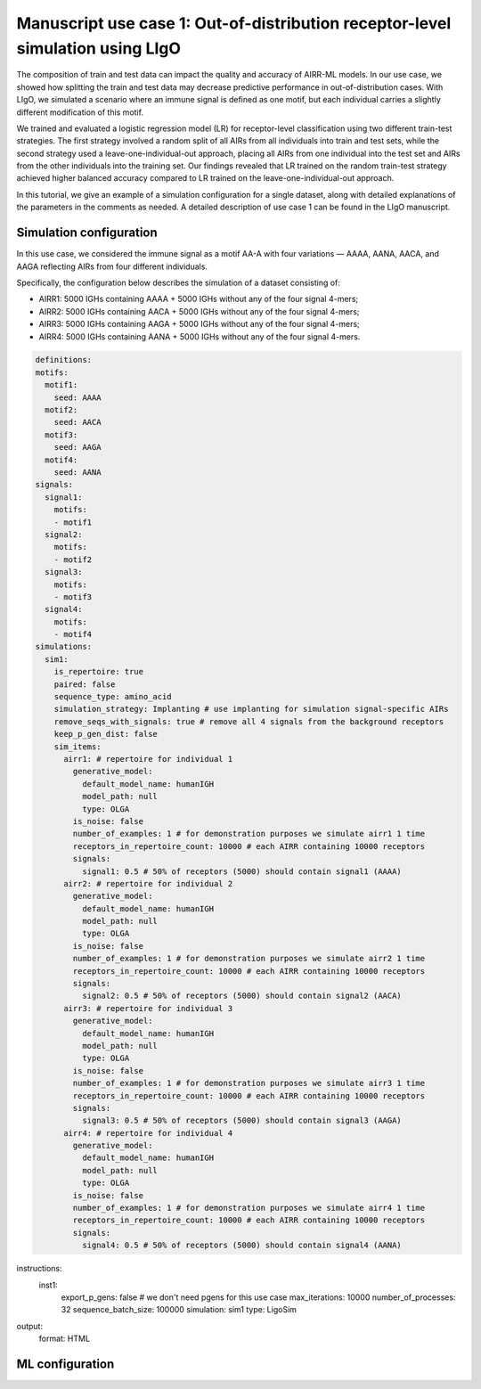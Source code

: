 Manuscript use case 1: Out-of-distribution receptor-level simulation using LIgO
============================================================

The composition of train and test data can impact the quality and accuracy of AIRR-ML models. In our use case, we showed how splitting the train and test data may decrease predictive performance in out-of-distribution cases. With LIgO, we simulated a scenario where an immune signal is defined as one motif, but each individual carries a slightly different modification of this motif. 

We trained and evaluated a logistic regression model (LR) for receptor-level classification using two different train-test strategies. The first strategy involved a random split of all AIRs from all individuals into train and test sets, while the second strategy used a leave-one-individual-out approach, placing all AIRs from one individual into the test set and AIRs from the other individuals into the training set. Our findings revealed that LR trained on the random train-test strategy achieved higher balanced accuracy compared to LR trained on the leave-one-individual-out approach. 

In this tutorial, we give an example of a simulation configuration for a single dataset, along with detailed explanations of the parameters in the comments as needed. A detailed description of use case 1 can be found in the LIgO manuscript.

Simulation configuration
------------------------

In this use case, we considered the immune signal as a motif AA-A with four variations — AAAA, AANA, AACA, and AAGA reflecting AIRs from four different individuals. 

Specifically, the configuration below describes the simulation of a dataset consisting of:

- AIRR1: 5000 IGHs containing AAAA + 5000 IGHs without any of the four signal 4-mers;

- AIRR2: 5000 IGHs containing AACA + 5000 IGHs without any of the four signal 4-mers;

- AIRR3: 5000 IGHs containing AAGA + 5000 IGHs without any of the four signal 4-mers;

- AIRR4: 5000 IGHs containing AANA + 5000 IGHs without any of the four signal 4-mers.

.. image:: ../_static/figures/usecase1_signals.png
  :width: 500

.. code-block:: yaml

  definitions:
  motifs:
    motif1:
      seed: AAAA
    motif2:
      seed: AACA
    motif3:
      seed: AAGA
    motif4:
      seed: AANA
  signals:
    signal1:
      motifs:
      - motif1
    signal2:
      motifs:
      - motif2
    signal3:
      motifs:
      - motif3
    signal4:
      motifs:
      - motif4
  simulations:
    sim1:
      is_repertoire: true
      paired: false
      sequence_type: amino_acid
      simulation_strategy: Implanting # use implanting for simulation signal-specific AIRs
      remove_seqs_with_signals: true # remove all 4 signals from the background receptors
      keep_p_gen_dist: false
      sim_items:
        airr1: # repertoire for individual 1
          generative_model:
            default_model_name: humanIGH
            model_path: null
            type: OLGA
          is_noise: false
          number_of_examples: 1 # for demonstration purposes we simulate airr1 1 time
          receptors_in_repertoire_count: 10000 # each AIRR containing 10000 receptors
          signals:
            signal1: 0.5 # 50% of receptors (5000) should contain signal1 (AAAA)
        airr2: # repertoire for individual 2
          generative_model:
            default_model_name: humanIGH
            model_path: null
            type: OLGA
          is_noise: false
          number_of_examples: 1 # for demonstration purposes we simulate airr2 1 time
          receptors_in_repertoire_count: 10000 # each AIRR containing 10000 receptors
          signals:
            signal2: 0.5 # 50% of receptors (5000) should contain signal2 (AACA)
        airr3: # repertoire for individual 3
          generative_model:
            default_model_name: humanIGH
            model_path: null
            type: OLGA
          is_noise: false
          number_of_examples: 1 # for demonstration purposes we simulate airr3 1 time
          receptors_in_repertoire_count: 10000 # each AIRR containing 10000 receptors
          signals:
            signal3: 0.5 # 50% of receptors (5000) should contain signal3 (AAGA)
        airr4: # repertoire for individual 4
          generative_model:
            default_model_name: humanIGH
            model_path: null
            type: OLGA
          is_noise: false
          number_of_examples: 1 # for demonstration purposes we simulate airr4 1 time
          receptors_in_repertoire_count: 10000 # each AIRR containing 10000 receptors
          signals:
            signal4: 0.5 # 50% of receptors (5000) should contain signal4 (AANA)
instructions:
  inst1:
    export_p_gens: false # we don't need pgens for this use case
    max_iterations: 10000
    number_of_processes: 32
    sequence_batch_size: 100000
    simulation: sim1
    type: LigoSim
output:
  format: HTML
  
  

ML configuration
-----------------

.. image:: ../_static/figures/usecase1_splits.png
  :width: 800
